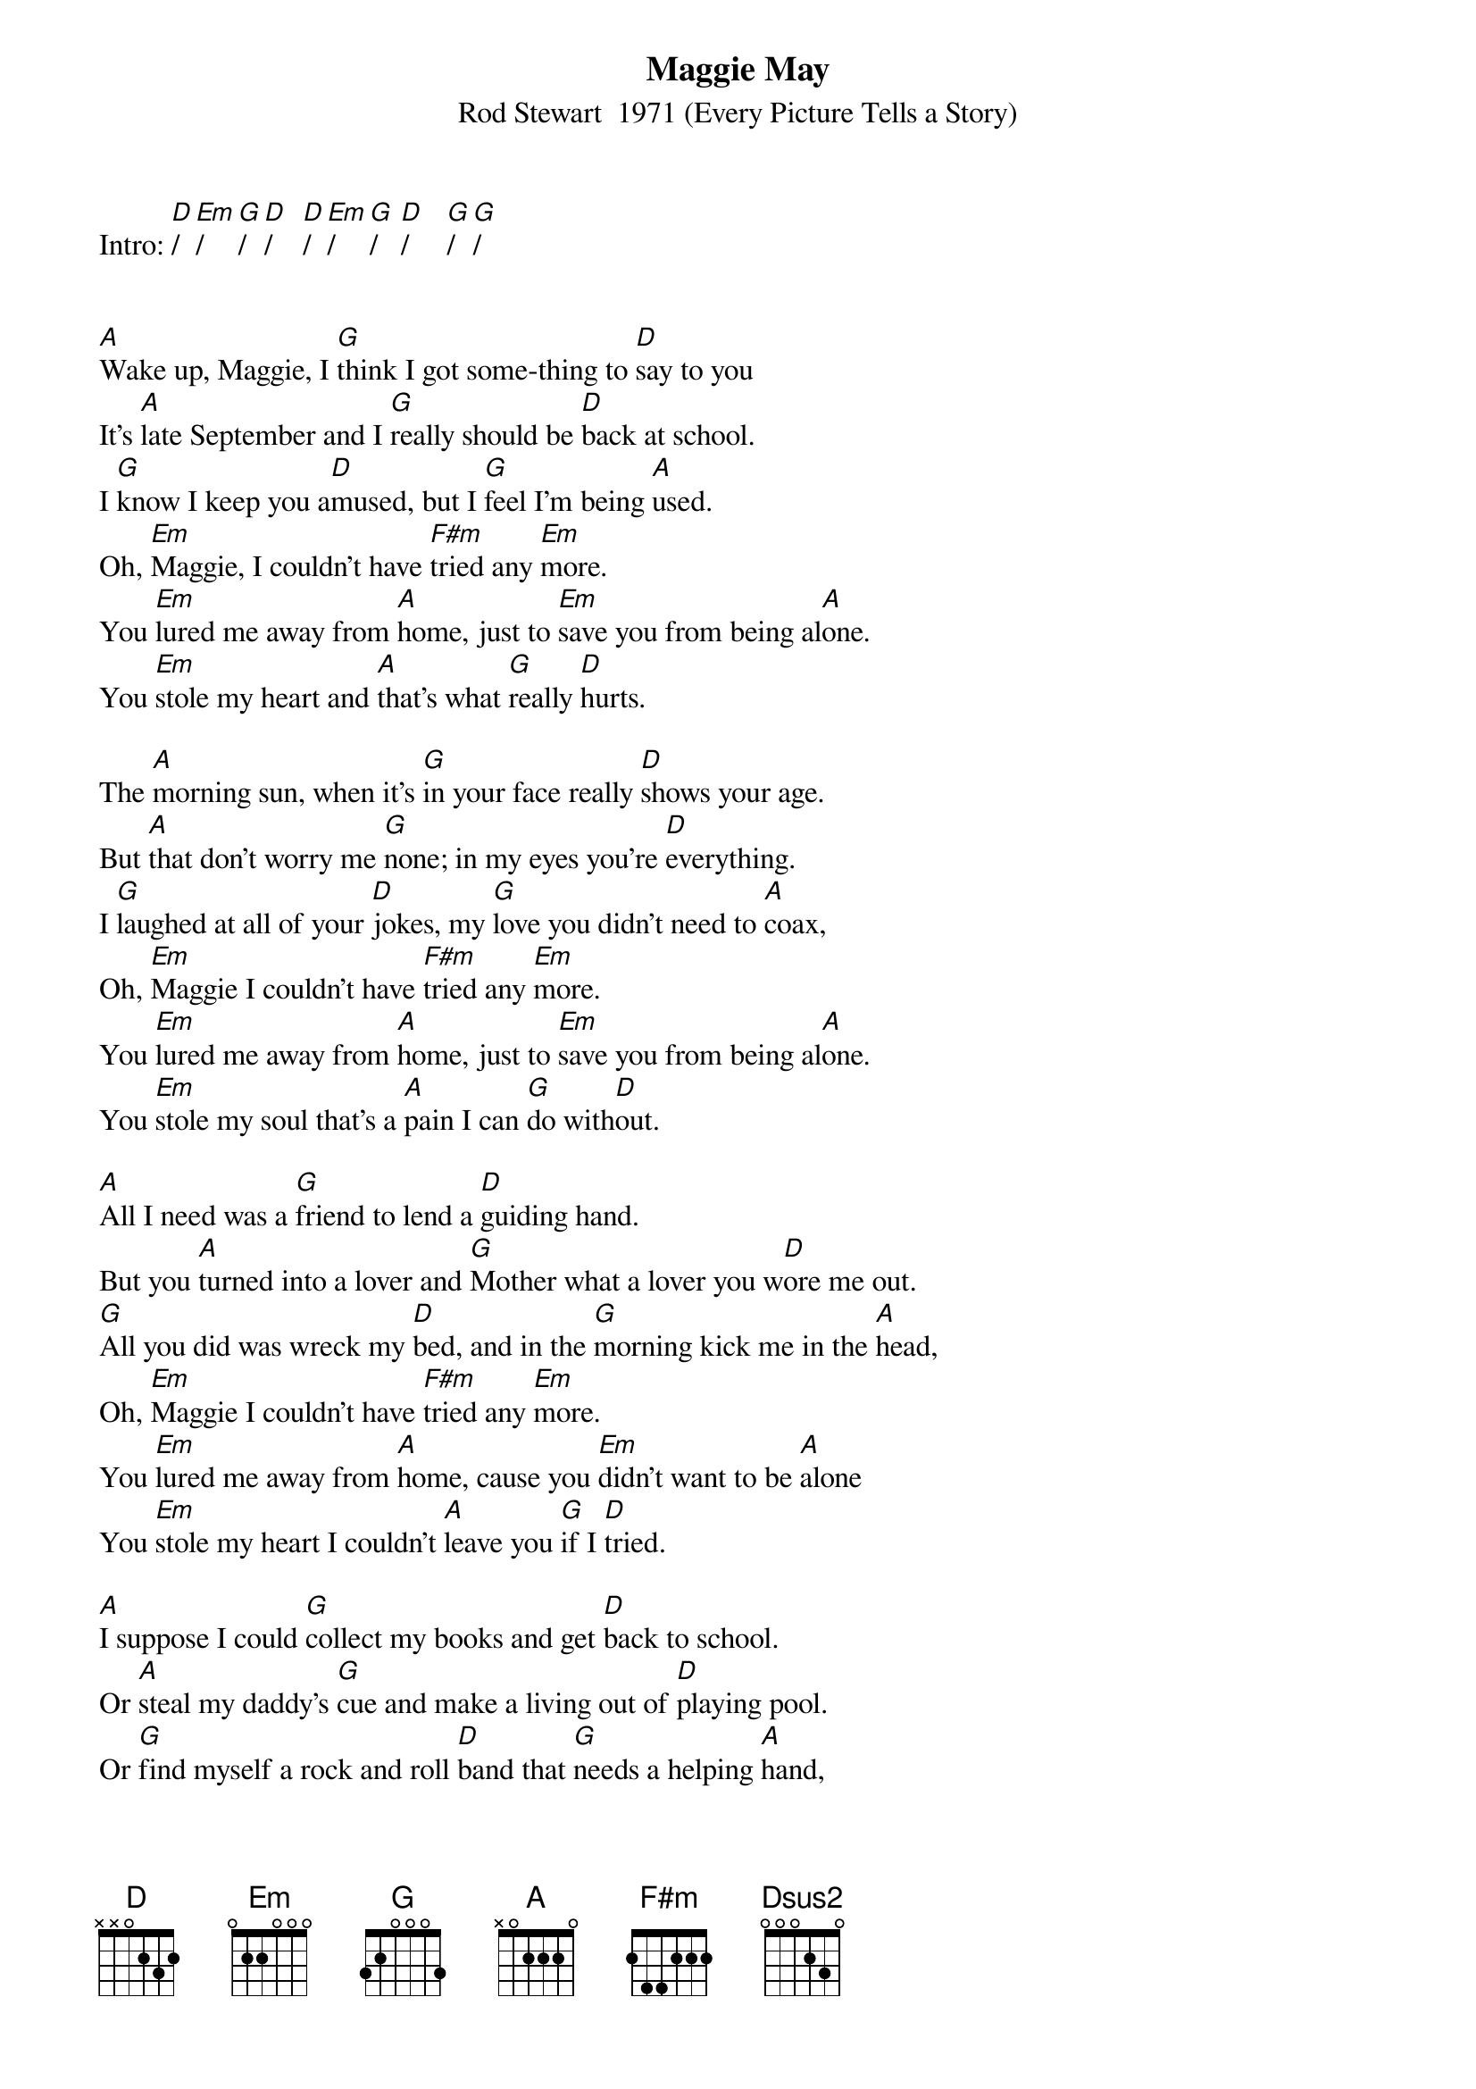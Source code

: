 {new_song}
{title:Maggie May}
{subtitle:Rod Stewart  1971 (Every Picture Tells a Story)}
{key:D}




Intro: [D]/  [Em]/   [G]/  [D]/    [D]/  [Em]/    [G]/   [D]/     [G]/  [G]/


[A]Wake up, Maggie, I [G]think I got some-thing to [D]say to you
It's [A]late September and I [G]really should be [D]back at school.
I [G]know I keep you a[D]mused, but I [G]feel I'm being [A]used.
Oh, [Em]Maggie, I couldn't have [F#m]tried any [Em]more.
You [Em]lured me away from [A]home, just to [Em]save you from being al[A]one.
You [Em]stole my heart and [A]that's what [G]really [D]hurts.

The [A]morning sun, when it's [G]in your face really [D]shows your age.
But [A]that don't worry me [G]none; in my eyes you're [D]everything.
I [G]laughed at all of your [D]jokes, my [G]love you didn't need to [A]coax,
Oh, [Em]Maggie I couldn't have [F#m]tried any [Em]more.
You [Em]lured me away from [A]home, just to [Em]save you from being al[A]one.
You [Em]stole my soul that's a [A]pain I can [G]do with[D]out.

[A]All I need was a [G]friend to lend a [D]guiding hand.  
But you [A]turned into a lover and [G]Mother what a lover you w[D]ore me out.
[G]All you did was wreck my [D]bed, and in the [G]morning kick me in the [A]head,
Oh, [Em]Maggie I couldn't have [F#m]tried any [Em]more.
You [Em]lured me away from [A]home, cause you [Em]didn't want to be [A]alone 
You [Em]stole my heart I couldn't [A]leave you [G]if I [D]tried.

[A]I suppose I could [G]collect my books and get [D]back to school.
Or [A]steal my daddy's [G]cue and make a living out of [D]playing pool.
Or [G]find myself a rock and roll [D]band that [G]needs a helping [A]hand,
Oh, [Em]Maggie, I wish I'd [F#m]never seen your [Em]face.
You [Em]made a first class fool out of [A]me, 
but I'm as [Em]blind as a fool can [A]be.
You [Em]stole my heart, but I [A]love you [G]any[D]-way. [Dsus2]       [D]  



